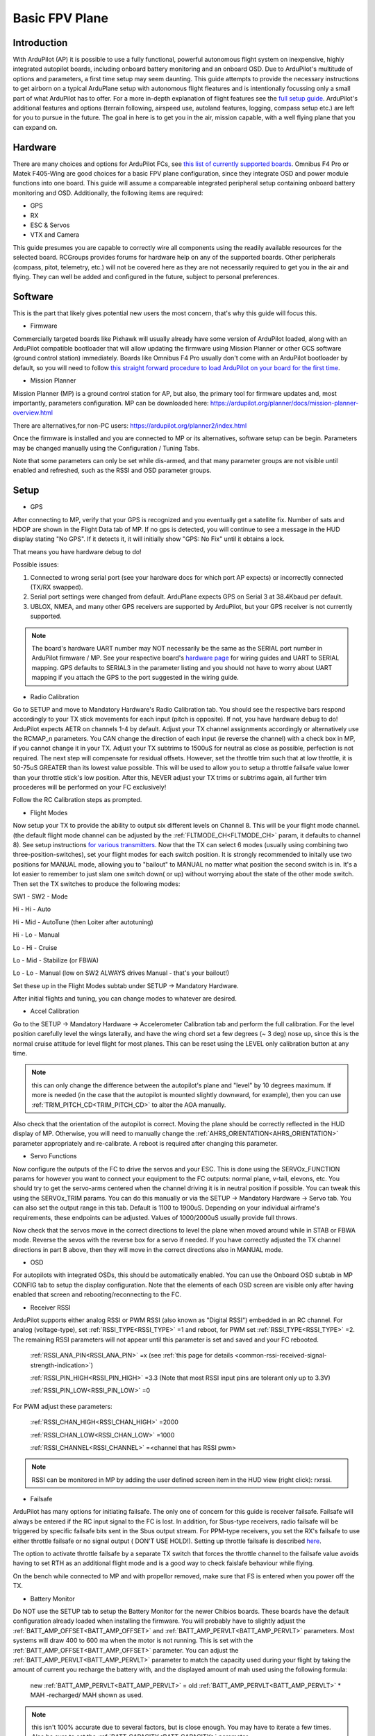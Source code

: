 .. _basic-setup:

===============
Basic FPV Plane
===============


Introduction
------------

With ArduPilot (AP) it is possible to use a fully functional, powerful autonomous flight system on inexpensive, highly
integrated autopilot boards, including onboard battery monitoring and an onboard OSD. Due to ArduPilot's 
multitude of options and parameters, a first time setup may seem daunting. 
This guide attempts to provide the necessary instructions to get airborn on a typical ArduPlane setup with autonomous 
flight fleatures and is intentionally focussing only a small part of what ArduPilot has to offer. 
For a more in-depth explanation of flight features see the `full setup guide <arduplane-setup.html>`__.
ArduPilot's additional features and options (terrain following, airspeed use, autoland features, logging,
compass setup etc.) are left for you to pursue in the future. The goal in here is to get you in the air,
mission capable, with a well flying plane that you can expand on.


Hardware
--------

There are many choices and options for ArduPilot FCs, see `this list of currently supported boards <common-autopilots.html>`__. 
Omnibus F4 Pro or Matek F405-Wing are good choices for a basic FPV plane
configuration, since they integrate OSD and power module functions into one board. This guide will assume a compareable integrated peripheral setup containing onboard battery monitoring and OSD. Additionally, the following items are required:

-  GPS
-  RX
-  ESC & Servos
-  VTX and Camera


This guide presumes you are capable to correctly wire all components using the readily available
resources for the selected board. RCGroups provides forums for hardware help on any of the supported boards.
Other peripherals (compass, pitot, telemetry, etc.) will not be covered here as they are not necessarily
required to get you in the air and flying. They can well be added and configured in the future, subject to personal preferences.


Software
--------

This is the part that likely gives potential new users the most concern, that's why this guide
will focus this.

-  Firmware

Commercially targeted boards like Pixhawk will usually already have some version of ArduPilot loaded, along with an 
ArduPilot compatible bootloader that will allow updating the firmware using Mission Planner or other GCS software (ground control station) immediately.
Boards like Omnibus F4 Pro usually don't come with an ArduPilot bootloader by default, so you will need to
follow `this straight forward procedure to load ArduPilot on your board for the first time <common-loading-firmware-onto-chibios-only-boards.html>`__.

-  Mission Planner

Mission Planner (MP) is a ground control station for AP, but also, the primary tool for firmware updates and, most importantly, parameters configuration. MP can be downloaded here:
https://ardupilot.org/planner/docs/mission-planner-overview.html

There are alternatives,for non-PC users:
https://ardupilot.org/planner2/index.html

Once the firmware is installed and you are connected to MP or its alternatives, software setup can be begin. 
Parameters may be changed manually using the Configuration / Tuning Tabs.

Note that some parameters can only be set while dis-armed, and that many parameter groups are not visible until enabled and refreshed, such as the RSSI and OSD parameter groups.

Setup
-----

-  GPS

After connecting to MP, verify that your GPS is recognized and you eventually get a satellite fix. Number of sats and
HDOP are shown in the Flight Data tab of MP. If no gps is detected, you will continue to see a message in the HUD display stating "No GPS". If it detects it, it will initially show "GPS: No Fix" until it obtains a lock.

That means you have hardware debug to do!

Possible issues:

1. Connected to wrong serial port (see your hardware docs for which port AP expects) or incorrectly connected (TX/RX swapped).
2. Serial port settings were changed from default. ArduPlane expects GPS on Serial 3 at 38.4Kbaud per default.
3. UBLOX, NMEA, and many other GPS receivers are supported by ArduPilot, but your GPS receiver is not currently supported.

.. Note::
    The board's hardware UART number may NOT necessarily be the same as the SERIAL port number in ArduPilot firmware / MP.
    See your respective board's `hardware page <common-autopilots.html>`__ for wiring guides and UART to SERIAL mapping. GPS defaults
    to SERIAL3 in the parameter listing and you should not have to worry about UART mapping if you attach the GPS to the port
    suggested in the wiring guide.

-  Radio Calibration

Go to SETUP and move to Mandatory Hardware's Radio Calibration tab. You should see
the respective bars respond accordingly to your TX stick movements for each input (pitch is opposite). 
If not, you have hardware debug to do! 
ArduPilot expects AETR on channels 1-4 by default. Adjust your TX channel assignments accordingly or alternatively
use the RCMAP_n parameters. You CAN change the direction of each input (ie reverse the channel) with a check
box in MP, if you cannot change it in your TX. Adjust your TX subtrims to 1500uS for neutral as close as possible, perfection is not required. The next step will compensate for residual offsets. However, set the throttle trim such that
at low throttle, it is 50-75uS GREATER than its lowest value possible. This will be used to
allow you to setup a throttle failsafe value lower than your throttle stick's low position. After this, NEVER adjust your
TX trims or subtrims again, all further trim procederes will be performed on your FC exclusively!

Follow the RC Calibration steps as prompted.

-  Flight Modes

Now setup your TX to provide the ability to output six different levels on Channel 8. This will be your flight mode channel.
(the default flight mode channel can be adjusted by the :ref:`FLTMODE_CH<FLTMODE_CH>` param, it defaults to channel 8). 
See setup instructions `for various transmitters <common-rc-transmitter-flight-mode-configuration.html>`__.
Now that the TX can select 6 modes (usually using combining two three-position-switches), set your flight modes for each switch position.
It is strongly recommended to initally use two positions for MANUAL mode, allowing you to "bailout" to MANUAL no matter what
position the second switch is in. It's a lot easier to remember to just slam one switch down( or up)
without worrying about the state of the other mode switch. Then set the TX switches to produce the following modes:

SW1  -  SW2  -  Mode
  
Hi   -  Hi   -  Auto
  
Hi   -  Mid  -  AutoTune (then Loiter after autotuning)
  
Hi   -  Lo   -  Manual
  
Lo   -  Hi   -  Cruise
  
Lo   -  Mid  -  Stabilize (or FBWA)
  
Lo   -  Lo   -  Manual (low on SW2 ALWAYS drives Manual - that's your bailout!)

Set these up in the Flight Modes subtab under SETUP -> Mandatory Hardware.

After initial flights and tuning, you can change modes to whatever are desired.

-  Accel Calibration

Go to the SETUP -> Mandatory Hardware -> Accelerometer Calibration tab and
perform the full calibration. For the level position carefully level the wings laterally, and have the wing chord 
set a few degrees (~ 3 deg) nose up, since this is the normal cruise attitude for level flight for most planes.
This can be reset using the LEVEL only calibration button at any time.

.. note:: this can only change the difference between the autopilot's plane and "level" by 10 degrees maximum. If more is needed (in the case that the autopilot is mounted slightly downward, for example), then you can use :ref:`TRIM_PITCH_CD<TRIM_PITCH_CD>` to alter the AOA manually.

Also check that the orientation of the autopilot is correct. Moving the plane should be correctly reflected in the HUD display of MP. 
Otherwise, you will need to manually change the :ref:`AHRS_ORIENTATION<AHRS_ORIENTATION>` parameter appropriately and re-calibrate. A reboot is required after changing this parameter.

-  Servo Functions

Now configure the outputs of the FC to drive the servos and your ESC. This is done using the
SERVOx_FUNCTION params for however you want to connect your equipment to the FC
outputs: normal plane, v-tail, elevons, etc.
You should try to get the servo-arms centered when the channel driving it is in neutral
position if possible. You can tweak this using the SERVOx_TRIM params. You can do this
manually or via the SETUP -> Mandatory Hardware -> Servo tab. You can also set the
output range in this tab. Default is 1100 to 1900uS. Depending on your individual airframe's requirements, these endpoints 
can be adjusted. Values of 1000/2000uS usually provide full throws.

Now check that the servos move in the correct directions to level the plane when moved around while in STAB or FBWA mode. 
Reverse the sevos with the reverse box for a servo if needed. If you have correctly adjusted the TX channel directions in part B above, then they will move in the correct directions also in MANUAL mode. 

-  OSD

For autopilots with integrated OSDs, this should be automatically enabled. You
can use the Onboard OSD subtab in MP CONFIG tab to setup the display configuration.
Note that the elements of each OSD screen are visible only after having enabled that screen
and rebooting/reconnecting to the FC.

-  Receiver RSSI

ArduPilot supports either analog RSSI or PWM RSSI (also known as "Digital RSSI") embedded in an RC channel. For
analog (voltage-type), set :ref:`RSSI_TYPE<RSSI_TYPE>` =1 and reboot, for PWM set :ref:`RSSI_TYPE<RSSI_TYPE>` =2. The remaining RSSI
parameters will not appear until this parameter is set and saved and your FC rebooted.

    :ref:`RSSI_ANA_PIN<RSSI_ANA_PIN>` =x (see :ref:`this page for details <common-rssi-received-signal-strength-indication>`)
    
    :ref:`RSSI_PIN_HIGH<RSSI_PIN_HIGH>` =3.3 (Note that most RSSI input pins are tolerant only up to 3.3V)
    
    :ref:`RSSI_PIN_LOW<RSSI_PIN_LOW>` =0

For PWM adjust these parameters:

    :ref:`RSSI_CHAN_HIGH<RSSI_CHAN_HIGH>` =2000
    
    :ref:`RSSI_CHAN_LOW<RSSI_CHAN_LOW>` =1000
    
    :ref:`RSSI_CHANNEL<RSSI_CHANNEL>` =<channel that has RSSI pwm>

.. Note:: 
    RSSI can be monitored in MP by adding the user defined screen item in the HUD view (right click): rxrssi.
    
- Failsafe

ArduPilot has many options for initiating failsafe. The only one of concern for this guide
is receiver failsafe. Failsafe will always be entered if the RC input signal to the FC is lost. 
In addition, for Sbus-type receivers, radio failsafe will be triggered by specific failsafe bits sent in the Sbus output stream. For PPM-type receivers, you set the RX's failsafe to use either throttle failsafe or no signal output ( DON'T USE HOLD!). Setting up throttle failsafe is described `here <apms-failsafe-function.html>`__.

The option to activate throttle failsafe by a separate TX switch that forces the throttle channel to the failsafe value avoids having to set RTH as an additional flight mode and is a good way to check faislafe behaviour while flying.

On the bench while connected to MP and with propellor removed, make sure that FS is entered when you power off the TX.

-  Battery Monitor

Do NOT use the SETUP tab to setup the Battery Monitor for the newer
Chibios boards. These boards have the default configuration already loaded when installing
the firmware.
You will probably have to slightly adjust the :ref:`BATT_AMP_OFFSET<BATT_AMP_OFFSET>` and :ref:`BATT_AMP_PERVLT<BATT_AMP_PERVLT>`
parameters. Most systems will draw 400 to 600 ma when the motor is not running. This is set
with the :ref:`BATT_AMP_OFFSET<BATT_AMP_OFFSET>` parameter. You can adjust the :ref:`BATT_AMP_PERVLT<BATT_AMP_PERVLT>` parameter to match the capacity used 
during your flight by taking the amount of current you recharge the battery with, and the displayed amount of mah used 
using the following formula:

    new :ref:`BATT_AMP_PERVLT<BATT_AMP_PERVLT>` = old :ref:`BATT_AMP_PERVLT<BATT_AMP_PERVLT>` * MAH -recharged/ MAH shown as used.

.. Note:: 
    this isn't 100% accurate due to several factors, but is close enough. You may have to iterate a few times. 
    Also be sure to set the :ref:`BATT_CAPACITY<BATT_CAPACITY>` parameter.

- Compass

Tradition fixed wing Arduplane does not need a compass for good performance,  as opposed to Copter or
Quadplane which require a compass for yaw alignment. Even if you have a compass, disable it until you have
everything else working. Then you can expand to it. Uncheck "Use this compass" for every compass in Mission Planner's SETUP/Compass screen.

- Airspeed

Arduplane does not need an airspeed sensor for basic performance. A fairly accurate synthetic airspeed estimate is calculated and gives
good basic performance. In order to display this in the OSD, you will need to set :ref:`ARSPD_TYPE<ARSPD_TYPE>` =0. Feel free to add/enable a pitot sensor later to improve cruise flight target airspeed precision, or automatic landing airspeed control.

- Other Parameters


1. Set :ref:`SERVO_AUTO_TRIM<SERVO_AUTO_TRIM>` =1. This will automatically adjust your servo trims as required for level flight. Unless you have your mechanical trims WAY OFF, this eliminates the need to manually trim the plane. You should never trim using the TX trims, as stated above.

2. If you have an overpowered plane, you might want to set :ref:`THR_MAX<THR_MAX>` to value lower than 100%, ie 75%. Otherwise climbs will be performed at max throttle, like during AUTOTAKEOFFs.


3. Set :ref:`TRIM_THROTTLE<TRIM_THROTTLE>` to the expected cruise throttle. Usually a little below midthrottle.

4. If you have a small flying wing (like Z-84), it might be required to decrease your default :ref:`PTCH2SRV_P<PTCH2SRV_P>` value if it is too aggressive and causes flutter. In that case, reduce the default by half.


5. ARMING: Leave all arming parameters at default. There is no reason to disable these safety checks. You should be able to get a GPS lock even indoors with modern GPS units. Inability to arm due to one of these checks failing means something has to be corrected. This adds noticeable safety by keeping you from accidentally starting your flight without your autopilot being in a fully functional state.

All other parameters can be left to default. However, after you get some flights, you might want to play with:
:ref:`LIM_PITCH_MAX<LIM_PITCH_MAX>` , :ref:`LIM_ROLL_CD<LIM_ROLL_CD>` , and :ref:`FBWB_CLIMB_RATE<FBWB_CLIMB_RATE>` . These are pretty docile at default values.

-  ESC Calibration

Calibration is easy. Remove prop. Power up on the bench with radio on using USB.
When GPS is locked, ARM the plane by giving full right rudder for a few seconds and move 
throttle to high. Attach battery. When ESC beeps its throttle set sequence, lower the throttle.
Disconnect power, and re-attach prop.
If it does not arm, something has not been setup correctly above, or (if you have an SD
card for logging) the SD card is not inserted. Diagnostic messages will be displayed on the
OSD and in MP messages tab.

First Flight
------------

First, go to the flight planner page of MP and create a waypoint anywhere, set it to TAKEOFF type. 
Set it for 100 to 150ft altitude and pitch of no more than 15deg for the first flight. Write it to the FC.
Read back to make sure it has been stored correctly.
At the field, power the plane, check again that all control surfaces move correctly accordingly to your TX stick input in
MANUAL mode, AND that when switched into STAB mode, the surfaces move correctly to level the plane when you move it around.

.. Warning::
    THIS IS CRITICAL! Flying with control surface movement setup incorrectly will result in a crash!

Also recheck your battery is properly placed to for the desired CG. ARM the plane and get ready to launch it. 
Switch into AUTO mode. Now the TAKEOFF command will be activated and the plane will go to :ref:`THR_MAX<THR_MAX>` even though the throttle stick is at idle. Toss it and it will climb straight up to desired altitude. It will then go into RTL since no other waypoint is loaded.
Be sure to move the throttle stick from idle to midstick after launch to avoid unexpected
throttle idle if you have to switch to STAB or MANUAL for some reason. Also be prepared for
another :ref:`THR_MAX<THR_MAX>` climb to the RTL altitude (ALT_HOLD_RTL) if your TAKEOFF altitude is below this.

Now switch to CRUISE mode and let the airframe cruise level without input for several intervals of ten seconds.
This allows the :ref:`SERVO_AUTO_TRIM<SERVO_AUTO_TRIM>` function to adjust the servo trims accordingly. After having performed level flight with no inputs for a sufficiently long accumulated periods (trim is updated every 10 seconds of flight with no pilot inputs), switch into Manual mode to verify correct trims are now set.

Then check all the other flight modes one by one. Check FS behaviour also.

At this point the plane should be flyable and well trimmed. Now you can explore all the other features of ArduPilot and tweak your setup to personal preferences. If you elect to use AUTOTUNE, be sure to read its `documentation <automatic-tuning-with-autotune.html>`__ thoroughly. Failing to run the autotune procedures as recommended bears the risk to decrease , rather than increase, your airframe's flight handling characteristics.

Mind that the default settings do work fairly well for most standard sized aircraft.

Finally, backup all the parameters to a file using the Write To File feature of MP in its Config/Tuning -> Full Parameters subtab.
